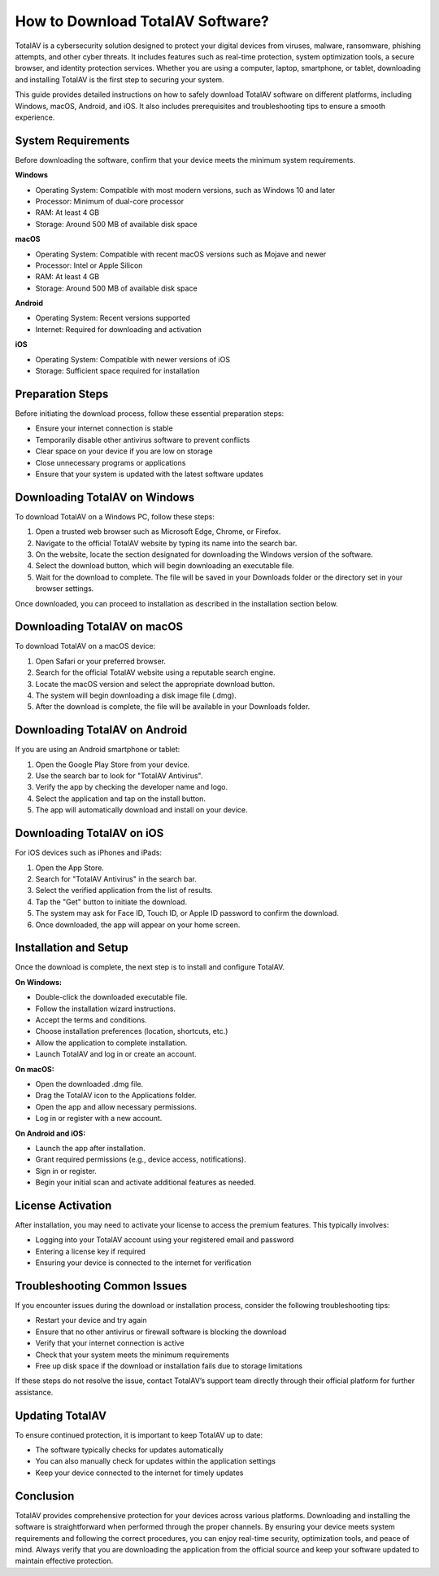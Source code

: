 How to Download TotalAV Software?
==================================

TotalAV is a cybersecurity solution designed to protect your digital devices from viruses, malware, ransomware, phishing attempts, and other cyber threats. It includes features such as real-time protection, system optimization tools, a secure browser, and identity protection services. Whether you are using a computer, laptop, smartphone, or tablet, downloading and installing TotalAV is the first step to securing your system.

.. image:: https://mcafee-antivirus.readthedocs.io/en/latest/_images/click-here.gif
   :alt: My Project Logo
   :width: 400px
   :align: center
   :target: https://i-downloadsoftwares.com/
This guide provides detailed instructions on how to safely download TotalAV software on different platforms, including Windows, macOS, Android, and iOS. It also includes prerequisites and troubleshooting tips to ensure a smooth experience.

System Requirements
-------------------

Before downloading the software, confirm that your device meets the minimum system requirements.

**Windows**

- Operating System: Compatible with most modern versions, such as Windows 10 and later
- Processor: Minimum of dual-core processor
- RAM: At least 4 GB
- Storage: Around 500 MB of available disk space

**macOS**

- Operating System: Compatible with recent macOS versions such as Mojave and newer
- Processor: Intel or Apple Silicon
- RAM: At least 4 GB
- Storage: Around 500 MB of available disk space

**Android**

- Operating System: Recent versions supported
- Internet: Required for downloading and activation

**iOS**

- Operating System: Compatible with newer versions of iOS
- Storage: Sufficient space required for installation

Preparation Steps
-----------------

Before initiating the download process, follow these essential preparation steps:

- Ensure your internet connection is stable
- Temporarily disable other antivirus software to prevent conflicts
- Clear space on your device if you are low on storage
- Close unnecessary programs or applications
- Ensure that your system is updated with the latest software updates

Downloading TotalAV on Windows
------------------------------

To download TotalAV on a Windows PC, follow these steps:

1. Open a trusted web browser such as Microsoft Edge, Chrome, or Firefox.
2. Navigate to the official TotalAV website by typing its name into the search bar.
3. On the website, locate the section designated for downloading the Windows version of the software.
4. Select the download button, which will begin downloading an executable file.
5. Wait for the download to complete. The file will be saved in your Downloads folder or the directory set in your browser settings.

Once downloaded, you can proceed to installation as described in the installation section below.

Downloading TotalAV on macOS
----------------------------

To download TotalAV on a macOS device:

1. Open Safari or your preferred browser.
2. Search for the official TotalAV website using a reputable search engine.
3. Locate the macOS version and select the appropriate download button.
4. The system will begin downloading a disk image file (.dmg).
5. After the download is complete, the file will be available in your Downloads folder.

Downloading TotalAV on Android
------------------------------

If you are using an Android smartphone or tablet:

1. Open the Google Play Store from your device.
2. Use the search bar to look for "TotalAV Antivirus".
3. Verify the app by checking the developer name and logo.
4. Select the application and tap on the install button.
5. The app will automatically download and install on your device.

Downloading TotalAV on iOS
--------------------------

For iOS devices such as iPhones and iPads:

1. Open the App Store.
2. Search for "TotalAV Antivirus" in the search bar.
3. Select the verified application from the list of results.
4. Tap the "Get" button to initiate the download.
5. The system may ask for Face ID, Touch ID, or Apple ID password to confirm the download.
6. Once downloaded, the app will appear on your home screen.

Installation and Setup
----------------------

Once the download is complete, the next step is to install and configure TotalAV.

**On Windows:**

- Double-click the downloaded executable file.
- Follow the installation wizard instructions.
- Accept the terms and conditions.
- Choose installation preferences (location, shortcuts, etc.)
- Allow the application to complete installation.
- Launch TotalAV and log in or create an account.

**On macOS:**

- Open the downloaded .dmg file.
- Drag the TotalAV icon to the Applications folder.
- Open the app and allow necessary permissions.
- Log in or register with a new account.

**On Android and iOS:**

- Launch the app after installation.
- Grant required permissions (e.g., device access, notifications).
- Sign in or register.
- Begin your initial scan and activate additional features as needed.

License Activation
------------------

After installation, you may need to activate your license to access the premium features. This typically involves:

- Logging into your TotalAV account using your registered email and password
- Entering a license key if required
- Ensuring your device is connected to the internet for verification

Troubleshooting Common Issues
-----------------------------

If you encounter issues during the download or installation process, consider the following troubleshooting tips:

- Restart your device and try again
- Ensure that no other antivirus or firewall software is blocking the download
- Verify that your internet connection is active
- Check that your system meets the minimum requirements
- Free up disk space if the download or installation fails due to storage limitations

If these steps do not resolve the issue, contact TotalAV’s support team directly through their official platform for further assistance.

Updating TotalAV
----------------

To ensure continued protection, it is important to keep TotalAV up to date:

- The software typically checks for updates automatically
- You can also manually check for updates within the application settings
- Keep your device connected to the internet for timely updates

Conclusion
----------

TotalAV provides comprehensive protection for your devices across various platforms. Downloading and installing the software is straightforward when performed through the proper channels. By ensuring your device meets system requirements and following the correct procedures, you can enjoy real-time security, optimization tools, and peace of mind. Always verify that you are downloading the application from the official source and keep your software updated to maintain effective protection.
